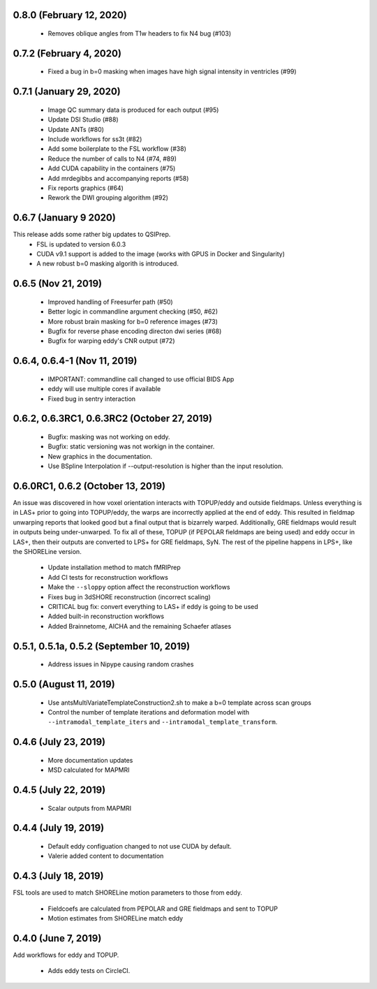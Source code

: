 0.8.0 (February 12, 2020)
=========================

 * Removes oblique angles from T1w headers to fix N4 bug (#103)

0.7.2 (February 4, 2020)
========================
 * Fixed a bug in b=0 masking when images have high signal intensity in ventricles (#99)

0.7.1 (January 29, 2020)
========================

 * Image QC summary data is produced for each output (#95)
 * Update DSI Studio (#88)
 * Update ANTs (#80)
 * Include workflows for ss3t (#82)
 * Add some boilerplate to the FSL workflow (#38)
 * Reduce the number of calls to N4 (#74, #89)
 * Add CUDA capability in the containers (#75)
 * Add mrdegibbs and accompanying reports (#58)
 * Fix reports graphics (#64)
 * Rework the DWI grouping algorithm (#92)

0.6.7 (January 9 2020)
======================
This release adds some rather big updates to QSIPrep.
 * FSL is updated to version 6.0.3
 * CUDA v9.1 support is added to the image (works with GPUS in Docker and Singularity)
 * A new robust b=0 masking algorith is introduced.

0.6.5 (Nov 21, 2019)
====================
 * Improved handling of Freesurfer path (#50)
 * Better logic in commandline argument checking (#50, #62)
 * More robust brain masking for b=0 reference images (#73)
 * Bugfix for reverse phase encoding directon dwi series (#68)
 * Bugfix for warping eddy's CNR output (#72)

0.6.4, 0.6.4-1 (Nov 11, 2019)
==============================
 * IMPORTANT: commandline call changed to use official BIDS App
 * eddy will use multiple cores if available
 * Fixed bug in sentry interaction


0.6.2, 0.6.3RC1, 0.6.3RC2 (October 27, 2019)
============================================

 * Bugfix: masking was not working on eddy.
 * Bugfix: static versioning was not workign in the container.
 * New graphics in the documentation.
 * Use BSpline Interpolation if --output-resolution is higher than the input resolution.


0.6.0RC1, 0.6.2 (October 13, 2019)
==================================

An issue was discovered in how voxel orientation interacts with TOPUP/eddy and outside
fieldmaps. Unless everything is in LAS+ prior to going into TOPUP/eddy, the warps are
incorrectly applied at the end of eddy. This resulted in fieldmap unwarping reports that
looked good but a final output that is bizarrely warped. Additionally, GRE fieldmaps would
result in outputs being under-unwarped. To fix all of these, TOPUP (if PEPOLAR fieldmaps are
being used) and eddy occur in LAS+, then their outputs are converted to LPS+ for GRE fieldmaps,
SyN. The rest of the pipeline happens in LPS+, like the SHORELine version.

 * Update installation method to match fMRIPrep
 * Add CI tests for reconstruction workflows
 * Make the ``--sloppy`` option affect the reconstruction workflows
 * Fixes bug in 3dSHORE reconstruction (incorrect scaling)
 * CRITICAL bug fix: convert everything to LAS+ if eddy is going to be used
 * Added built-in reconstruction workflows
 * Added Brainnetome, AICHA and the remaining Schaefer atlases


0.5.1, 0.5.1a, 0.5.2 (September 10, 2019)
==========================================

 * Address issues in Nipype causing random crashes


0.5.0 (August 11, 2019)
=======================

 * Use antsMultiVariateTemplateConstruction2.sh to make a b=0 template across scan groups
 * Control the number of template iterations and deformation model with
   ``--intramodal_template_iters`` and ``--intramodal_template_transform``.

0.4.6 (July 23, 2019)
=====================

 * More documentation updates
 * MSD calculated for MAPMRI

0.4.5 (July 22, 2019)
=====================

 * Scalar outputs from MAPMRI

0.4.4 (July 19, 2019)
======================

 * Default eddy configuation changed to not use CUDA by default.
 * Valerie added content to documentation

0.4.3 (July 18, 2019)
=====================

FSL tools are used to match SHORELine motion parameters to those from eddy.

 * Fieldcoefs are calculated from PEPOLAR and GRE fieldmaps and sent to TOPUP
 * Motion estimates from SHORELine match eddy

0.4.0 (June 7, 2019)
====================

Add workflows for eddy and TOPUP.

  * Adds eddy tests on CircleCI.
